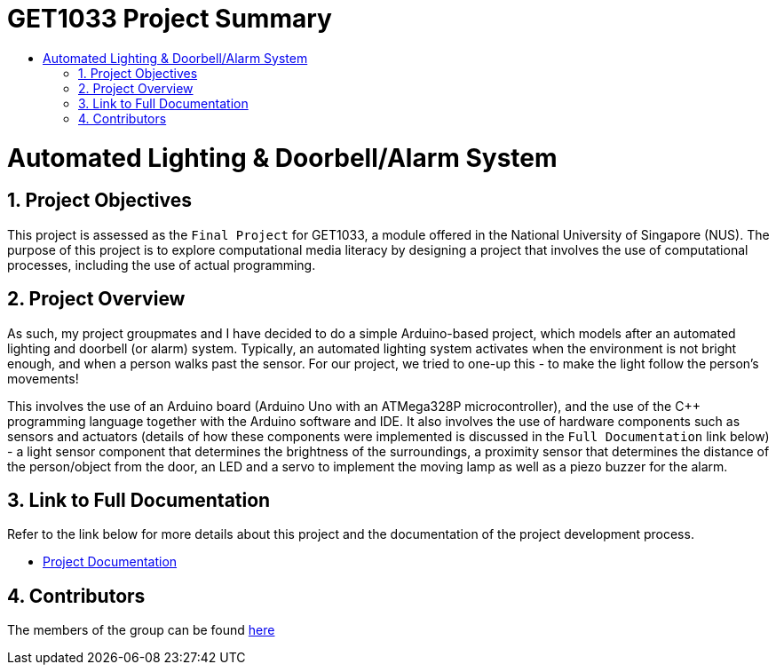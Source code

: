= GET1033 Project Summary
:site-section: ProjectPortfolio
:toc:
:toc-title:
:sectnums:
:imagesDir: docs/images
:stylesDir: docs/stylesheets
:xrefstyle: full

:tip-caption: :bulb:
:note-caption: :information_source:
:warning-caption: :warning:
:experimental:
= Automated Lighting & Doorbell/Alarm System

== Project Objectives
This project is assessed as the `Final Project` for GET1033, a module offered in the National University of Singapore (NUS). The purpose of this project is to explore computational media literacy by designing a project that involves the use of computational processes, including the use of actual programming. 

== Project Overview
As such, my project groupmates and I have decided to do a simple Arduino-based project, which models after an automated lighting and doorbell (or alarm) system. Typically, an automated lighting system activates when the environment is not bright enough, and when a person walks past the sensor. For our project, we tried to one-up this - to make the light follow the person's movements!

This involves the use of an Arduino board (Arduino Uno with an ATMega328P microcontroller), and the use of the C++ programming language together with the Arduino software and IDE. It also involves the use of hardware components such as sensors and actuators (details of how these components were implemented is discussed in the `Full Documentation` link below) - a light sensor component that determines the brightness of the surroundings, a proximity sensor that determines the distance of the person/object from the door, an LED and a servo to implement the moving lamp as well as a piezo buzzer for the alarm. 

== Link to Full Documentation

Refer to the link below for more details about this project and the documentation of the project development process.

* link:docs/ProjectDocumentation.adoc[Project Documentation]

== Contributors

The members of the group can be found link:docs/AboutUs.adoc[here]
